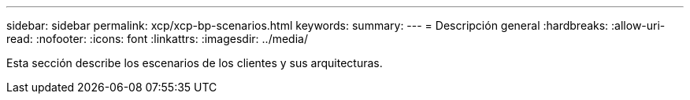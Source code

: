 ---
sidebar: sidebar 
permalink: xcp/xcp-bp-scenarios.html 
keywords:  
summary:  
---
= Descripción general
:hardbreaks:
:allow-uri-read: 
:nofooter: 
:icons: font
:linkattrs: 
:imagesdir: ../media/


[role="lead"]
Esta sección describe los escenarios de los clientes y sus arquitecturas.
